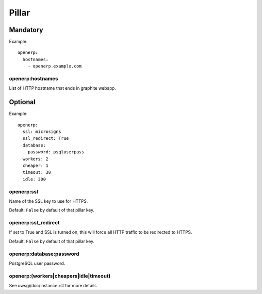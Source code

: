 Pillar
======

Mandatory
---------

Example::

  openerp:
    hostnames:
      - openerp.example.com

openerp:hostnames
~~~~~~~~~~~~~~~~~

List of HTTP hostname that ends in graphite webapp.

Optional
--------

Example::

  openerp:
    ssl: microsigns
    ssl_redirect: True
    database:
      password: psqluserpass
    workers: 2
    cheaper: 1
    timeout: 30
    idle: 300

openerp:ssl
~~~~~~~~~~~

Name of the SSL key to use for HTTPS.

Default: ``False`` by default of that pillar key.

openerp:ssl_redirect
~~~~~~~~~~~~~~~~~~~~

If set to True and SSL is turned on, this will force all HTTP traffic to be
redirected to HTTPS.

Default: ``False`` by default of that pillar key.

openerp:database:password
~~~~~~~~~~~~~~~~~~~~~~~~~

PostgreSQL user password.

openerp:(workers|cheapers|idle|timeout)
~~~~~~~~~~~~~~~~~~~~~~~~~~~~~~~~~~~~~~~

See uwsgi/doc/instance.rst for more details
